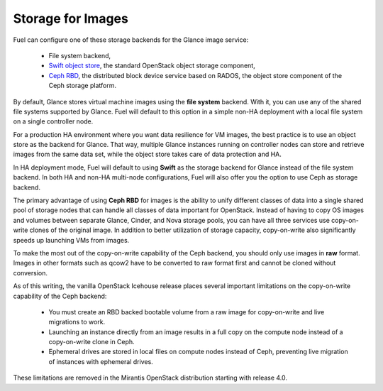 Storage for Images
------------------

.. _Object_Storage_for_Images:

Fuel can configure one of these storage backends for the Glance image
service:

 * File system backend,

 * `Swift object store <http://swift.openstack.org/>`_, the standard
   OpenStack object storage component,

 * `Ceph RBD <http://ceph.com/docs/master/rbd/rbd-openstack/>`_, the
   distributed block device service based on RADOS, the object store
   component of the Ceph storage platform.

By default, Glance stores virtual machine images using the **file
system** backend. With it, you can use any of the shared file systems
supported by Glance. Fuel will default to this option in a simple non-HA
deployment with a local file system on a single controller node.

For a production HA environment where you want data resilience for VM
images, the best practice is to use an object store as the backend for
Glance. That way, multiple Glance instances running on controller nodes
can store and retrieve images from the same data set, while the object
store takes care of data protection and HA.

In HA deployment mode, Fuel will default to using **Swift** as the
storage backend for Glance instead of the file system backend. In both
HA and non-HA multi-node configurations, Fuel will also offer you the
option to use Ceph as storage backend.

The primary advantage of using **Ceph RBD** for images is the ability to
unify different classes of data into a single shared pool of storage
nodes that can handle all classes of data important for OpenStack.
Instead of having to copy OS images and volumes between separate Glance,
Cinder, and Nova storage pools, you can have all three services use
copy-on-write clones of the original image. In addition to better
utilization of storage capacity, copy-on-write also significantly speeds
up launching VMs from images.

To make the most out of the copy-on-write capability of the Ceph
backend, you should only use images in **raw** format. Images in other
formats such as qcow2 have to be converted to raw format first and
cannot be cloned without conversion.

As of this writing, the vanilla OpenStack Icehouse release places several
important limitations on the copy-on-write capability of the Ceph
backend:

 * You must create an RBD backed bootable volume from a raw image for
   copy-on-write and live migrations to work.

 * Launching an instance directly from an image results in a full copy on
   the compute node instead of a copy-on-write clone in Ceph.

 * Ephemeral drives are stored in local files on compute nodes instead
   of Ceph, preventing live migration of instances with ephemeral
   drives.

These limitations are removed in
the Mirantis OpenStack distribution starting with release 4.0.

